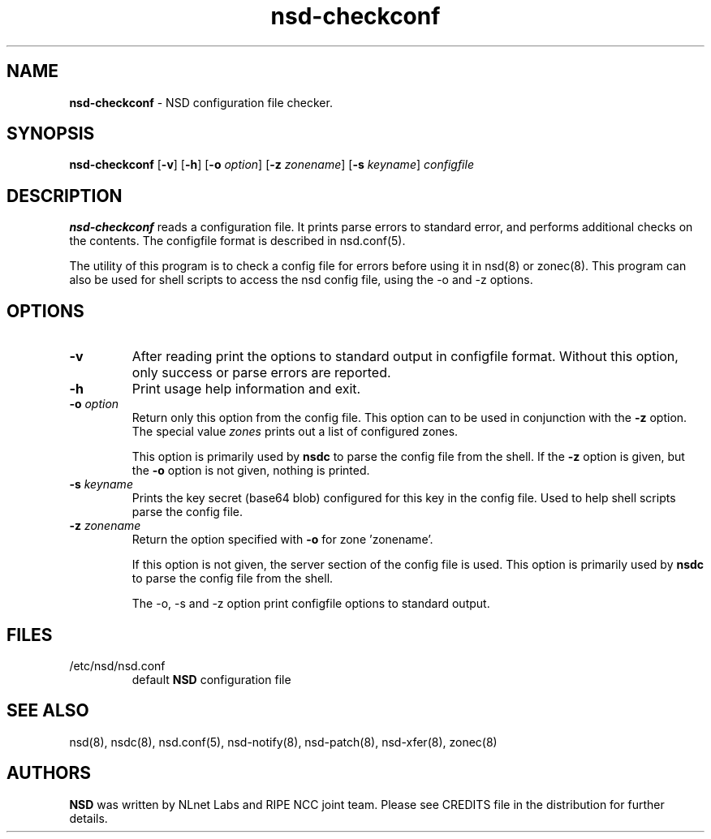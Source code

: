 .TH "nsd\-checkconf" "8" "@date@" "NLnet Labs" "nsd @version@"
.\" Copyright (c) 2001\-2008, NLnet Labs. All rights reserved.
.\" See LICENSE for the license.
.SH "NAME"
.LP
.B nsd\-checkconf
\- NSD configuration file checker.
.SH "SYNOPSIS"
.LP
.B nsd\-checkconf
.RB [ \-v ]
.RB [ \-h ]
.RB [ \-o
.IR option ]
.RB [ \-z
.IR zonename ]
.RB [ \-s
.IR keyname ]
.I configfile
.SH "DESCRIPTION"
.LP
.B nsd\-checkconf
reads a configuration file. It prints parse errors to standard 
error, and performs additional checks on the contents. The 
configfile format is described in nsd.conf(5).
.P
The utility of this program is to check a config file for errors 
before using it in nsd(8) or zonec(8). This program can also be used 
for shell scripts to access the nsd config file, using the \-o and 
\-z options.
.P
.SH "OPTIONS"
.TP
.B \-v
After reading print the options to standard output in configfile 
format. Without this option, only success or parse errors are 
reported.
.TP
.B \-h
Print usage help information and exit.
.TP
.B \-o\fI option
Return only this option from the config file. This option can
to be used in conjunction with the 
.B \-z
option.
The special value 
.I zones
prints out a list of configured zones.
.P
.RS
This option is primarily used by 
.B nsdc 
to parse the config file from the shell. If the
.B \-z
option is given, but the 
.B \-o 
option is not given, nothing is printed. 
.RE
.TP
.B \-s\fI keyname
Prints the key secret (base64 blob) configured for this key in the 
config file. Used to help shell scripts parse the config file.
.TP
.B \-z\fI zonename
Return the option specified with 
.B \-o
for zone 'zonename'.
.P
.RS
If this option is not given, the server section of the config file
is used.  This option is primarily used by 
.B nsdc 
to parse the config file from the shell.
.RE
.P
.RS
The \-o, \-s and \-z option print configfile options to standard output. 
.RE
.SH "FILES"
.TP
/etc/nsd/nsd.conf
default
.B NSD
configuration file
.SH "SEE ALSO"
.LP
nsd(8), nsdc(8), nsd.conf(5), nsd\-notify(8), nsd\-patch(8), 
nsd-xfer(8), zonec(8)
.SH "AUTHORS"
.LP
.B NSD
was written by NLnet Labs and RIPE NCC joint team. Please see
CREDITS file in the distribution for further details.
